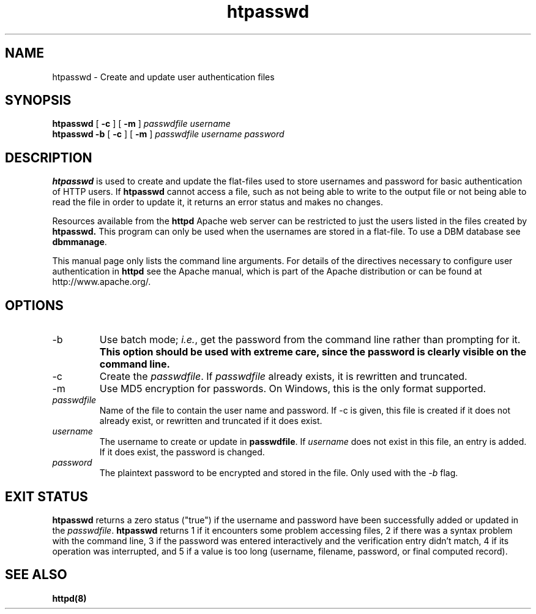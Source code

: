 .TH htpasswd 1 "February 1997"
.\" Copyright (c) 1997-1999 The Apache Group. All rights reserved.
.\"
.\" Redistribution and use in source and binary forms, with or without
.\" modification, are permitted provided that the following conditions
.\" are met:
.\"
.\" 1. Redistributions of source code must retain the above copyright
.\"    notice, this list of conditions and the following disclaimer. 
.\"
.\" 2. Redistributions in binary form must reproduce the above copyright
.\"    notice, this list of conditions and the following disclaimer in
.\"    the documentation and/or other materials provided with the
.\"    distribution.
.\"
.\" 3. All advertising materials mentioning features or use of this
.\"    software must display the following acknowledgment:
.\"    "This product includes software developed by the Apache Group
.\"    for use in the Apache HTTP server project (http://www.apache.org/)."
.\"
.\" 4. The names "Apache Server" and "Apache Group" must not be used to
.\"    endorse or promote products derived from this software without
.\"    prior written permission. For written permission, please contact
.\"    apache@apache.org.
.\"
.\" 5. Products derived from this software may not be called "Apache"
.\"    nor may "Apache" appear in their names without prior written
.\"    permission of the Apache Group.
.\"
.\" 6. Redistributions of any form whatsoever must retain the following
.\"    acknowledgment:
.\"    "This product includes software developed by the Apache Group
.\"    for use in the Apache HTTP server project (http://www.apache.org/)."
.\"
.\" THIS SOFTWARE IS PROVIDED BY THE APACHE GROUP ``AS IS'' AND ANY
.\" EXPRESSED OR IMPLIED WARRANTIES, INCLUDING, BUT NOT LIMITED TO, THE
.\" IMPLIED WARRANTIES OF MERCHANTABILITY AND FITNESS FOR A PARTICULAR
.\" PURPOSE ARE DISCLAIMED.  IN NO EVENT SHALL THE APACHE GROUP OR
.\" ITS CONTRIBUTORS BE LIABLE FOR ANY DIRECT, INDIRECT, INCIDENTAL,
.\" SPECIAL, EXEMPLARY, OR CONSEQUENTIAL DAMAGES (INCLUDING, BUT
.\" NOT LIMITED TO, PROCUREMENT OF SUBSTITUTE GOODS OR SERVICES;
.\" LOSS OF USE, DATA, OR PROFITS; OR BUSINESS INTERRUPTION)
.\" HOWEVER CAUSED AND ON ANY THEORY OF LIABILITY, WHETHER IN CONTRACT,
.\" STRICT LIABILITY, OR TORT (INCLUDING NEGLIGENCE OR OTHERWISE)
.\" ARISING IN ANY WAY OUT OF THE USE OF THIS SOFTWARE, EVEN IF ADVISED
.\" OF THE POSSIBILITY OF SUCH DAMAGE.
.\" ====================================================================
.\"
.\" This software consists of voluntary contributions made by many
.\" individuals on behalf of the Apache Group and was originally based
.\" on public domain software written at the National Center for
.\" Supercomputing Applications, University of Illinois, Urbana-Champaign.
.\" For more information on the Apache Group and the Apache HTTP server
.\" project, please see <http://www.apache.org/>.
.SH NAME
htpasswd \- Create and update user authentication files
.SH SYNOPSIS
.B htpasswd 
[
.B \-c
] 
[
.B \-m
] 
.I passwdfile
.I username
.br
.B htpasswd
.B \-b  
[
.B \-c
] 
[
.B \-m
] 
.I passwdfile
.I username
.I password
.SH DESCRIPTION
.B htpasswd
is used to create and update the flat-files used to store
usernames and password for basic authentication of HTTP users.
If
.B htpasswd
cannot access a file, such as not being able to write to the output
file or not being able to read the file in order to update it,
it returns an error status and makes no changes.
.PP
Resources available from the
.B httpd
Apache web server can be restricted to just the users listed
in the files created by 
.B htpasswd.
This program can only be used
when the usernames are stored in a flat-file. To use a
DBM database see 
\fBdbmmanage\fP.
.PP
This manual page only lists the command line arguments. For details of
the directives necessary to configure user authentication in 
.B httpd 
see
the Apache manual, which is part of the Apache distribution or can be
found at http://www.apache.org/.
.SH OPTIONS
.IP \-b 
Use batch mode; \fIi.e.\fP, get the password from the command line
rather than prompting for it. \fBThis option should be used with
extreme care, since the password is clearly visible on the command
line.\fP
.IP \-c 
Create the \fIpasswdfile\fP. If \fIpasswdfile\fP already exists, it
is rewritten and truncated.
.IP \-m 
Use MD5 encryption for passwords.  On Windows, this is the only format 
supported.
.IP \fB\fIpasswdfile\fP
Name of the file to contain the user name and password. If \-c
is given, this file is created if it does not already exist,
or rewritten and truncated if it does exist. 
.IP \fB\fIusername\fP
The username to create or update in \fBpasswdfile\fP. If
\fIusername\fP does not exist in this file, an entry is added. If it
does exist, the password is changed.
.IP \fB\fIpassword\fP
The plaintext password to be encrypted and stored in the file.  Only used
with the \fI-b\fP flag.
.SH EXIT STATUS
.B htpasswd
returns a zero status ("true") if the username and password have
been successfully added or updated in the \fIpasswdfile\fP.
.B htpasswd
returns 1 if it encounters some problem accessing files, 2 if there
was a syntax problem with the command line, 3 if the password was
entered interactively and the verification entry didn't match, 4 if
its operation was interrupted, and 5 if a value is too long (username,
filename, password, or final computed record).
.SH SEE ALSO
.BR httpd(8)
.
